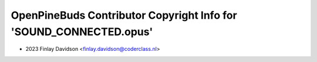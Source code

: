 ===================================================================
OpenPineBuds Contributor Copyright Info for 'SOUND_CONNECTED.opus'
===================================================================

* 2023 Finlay Davidson <finlay.davidson@coderclass.nl>
